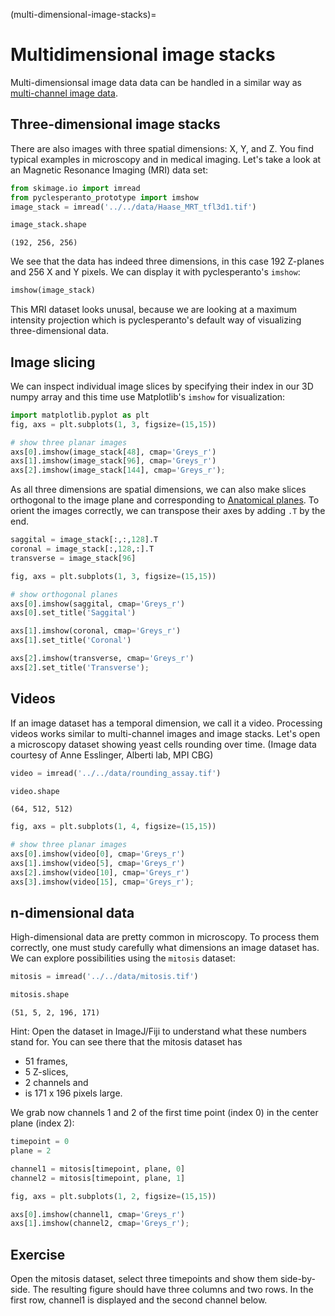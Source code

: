 <<joined-quest>>
(multi-dimensional-image-stacks)=

* Multidimensional image stacks
  :PROPERTIES:
  :CUSTOM_ID: multidimensional-image-stacks
  :END:
Multi-dimensionsal image data data can be handled in a similar way as
[[https://nbviewer.jupyter.org/github/BiAPoL/Bio-image_Analysis_with_Python/blob/main/image_processing/03_multi_channel_image_data.ipynb][multi-channel
image data]].

<<american-wallet>>
** Three-dimensional image stacks
   :PROPERTIES:
   :CUSTOM_ID: three-dimensional-image-stacks
   :END:
There are also images with three spatial dimensions: X, Y, and Z. You
find typical examples in microscopy and in medical imaging. Let's take a
look at an Magnetic Resonance Imaging (MRI) data set:

<<developmental-prison>>
#+begin_src python
from skimage.io import imread
from pyclesperanto_prototype import imshow
image_stack = imread('../../data/Haase_MRT_tfl3d1.tif')
#+end_src

<<554a0c17-2f57-4dc4-813c-fd327482fc4f>>
#+begin_src python
image_stack.shape
#+end_src

#+begin_example
(192, 256, 256)
#+end_example

<<6ec78dd9-cd25-498d-a16c-b3a0f10bf4d9>>
We see that the data has indeed three dimensions, in this case 192
Z-planes and 256 X and Y pixels. We can display it with pyclesperanto's
=imshow=:

<<6bc6ed6e>>
#+begin_src python
imshow(image_stack)
#+end_src

[[file:6fdb275995d40afc9b5ff315ba9ae2cd6074fd00.png]]

<<sitting-rochester>>
This MRI dataset looks unusal, because we are looking at a maximum
intensity projection which is pyclesperanto's default way of visualizing
three-dimensional data.

<<97d29751-01e6-49ba-a2cd-8c6c38bf78f2>>
** Image slicing
   :PROPERTIES:
   :CUSTOM_ID: image-slicing
   :END:
We can inspect individual image slices by specifying their index in our
3D numpy array and this time use Matplotlib's =imshow= for
visualization:

<<unusual-territory>>
#+begin_src python
import matplotlib.pyplot as plt
fig, axs = plt.subplots(1, 3, figsize=(15,15))

# show three planar images
axs[0].imshow(image_stack[48], cmap='Greys_r')
axs[1].imshow(image_stack[96], cmap='Greys_r')
axs[2].imshow(image_stack[144], cmap='Greys_r');
#+end_src

[[file:96d1c5dbfb77d38de61a029789db86ad9f78e79a.png]]

<<initial-switzerland>>
As all three dimensions are spatial dimensions, we can also make slices
orthogonal to the image plane and corresponding to
[[https://en.wikipedia.org/wiki/Anatomical_plane][Anatomical planes]].
To orient the images correctly, we can transpose their axes by adding
=.T= by the end.

<<fossil-height>>
#+begin_src python
saggital = image_stack[:,:,128].T
coronal = image_stack[:,128,:].T
transverse = image_stack[96]

fig, axs = plt.subplots(1, 3, figsize=(15,15))

# show orthogonal planes
axs[0].imshow(saggital, cmap='Greys_r')
axs[0].set_title('Saggital')

axs[1].imshow(coronal, cmap='Greys_r')
axs[1].set_title('Coronal')

axs[2].imshow(transverse, cmap='Greys_r')
axs[2].set_title('Transverse');
#+end_src

[[file:8ca72626a91fddfc041b79f29d322863b94677e2.png]]

<<waiting-suffering>>
** Videos
   :PROPERTIES:
   :CUSTOM_ID: videos
   :END:
If an image dataset has a temporal dimension, we call it a video.
Processing videos works similar to multi-channel images and image
stacks. Let's open a microscopy dataset showing yeast cells rounding
over time. (Image data courtesy of Anne Esslinger, Alberti lab, MPI CBG)

<<improving-seventh>>
#+begin_src python
video = imread('../../data/rounding_assay.tif')

video.shape
#+end_src

#+begin_example
(64, 512, 512)
#+end_example

<<loose-mouse>>
#+begin_src python
fig, axs = plt.subplots(1, 4, figsize=(15,15))

# show three planar images
axs[0].imshow(video[0], cmap='Greys_r')
axs[1].imshow(video[5], cmap='Greys_r')
axs[2].imshow(video[10], cmap='Greys_r')
axs[3].imshow(video[15], cmap='Greys_r');
#+end_src

[[file:4fd9a5d089011c30b36b71476f067a0e2f577218.png]]

<<intimate-milwaukee>>
** n-dimensional data
   :PROPERTIES:
   :CUSTOM_ID: n-dimensional-data
   :END:
High-dimensional data are pretty common in microscopy. To process them
correctly, one must study carefully what dimensions an image dataset
has. We can explore possibilities using the =mitosis= dataset:

<<statewide-incident>>
#+begin_src python
mitosis = imread('../../data/mitosis.tif')

mitosis.shape
#+end_src

#+begin_example
(51, 5, 2, 196, 171)
#+end_example

<<weighted-maintenance>>
Hint: Open the dataset in ImageJ/Fiji to understand what these numbers
stand for. You can see there that the mitosis dataset has

- 51 frames,
- 5 Z-slices,
- 2 channels and
- is 171 x 196 pixels large.

<<important-prime>>
We grab now channels 1 and 2 of the first time point (index 0) in the
center plane (index 2):

<<radical-vessel>>
#+begin_src python
timepoint = 0
plane = 2

channel1 = mitosis[timepoint, plane, 0]
channel2 = mitosis[timepoint, plane, 1]

fig, axs = plt.subplots(1, 2, figsize=(15,15))

axs[0].imshow(channel1, cmap='Greys_r')
axs[1].imshow(channel2, cmap='Greys_r');
#+end_src

[[file:b6e62a0264ea7cb196c3d8a449682c5ac7e75021.png]]

<<moderate-domain>>
** Exercise
   :PROPERTIES:
   :CUSTOM_ID: exercise
   :END:
Open the mitosis dataset, select three timepoints and show them
side-by-side. The resulting figure should have three columns and two
rows. In the first row, channel1 is displayed and the second channel
below.
